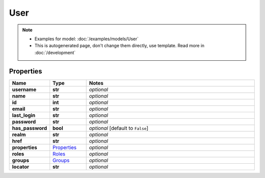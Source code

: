 User
#########

.. note::

  + Examples for model: :doc:`/examples/models/User`
  + This is autogenerated page, don't change them directly, use template. Read more in :doc:`/development`

Properties
----------
.. list-table::
   :widths: 15 15 70
   :header-rows: 1

   * - Name
     - Type
     - Notes
   * - **username**
     - **str**
     - `optional` 
   * - **name**
     - **str**
     - `optional` 
   * - **id**
     - **int**
     - `optional` 
   * - **email**
     - **str**
     - `optional` 
   * - **last_login**
     - **str**
     - `optional` 
   * - **password**
     - **str**
     - `optional` 
   * - **has_password**
     - **bool**
     - `optional` [default to ``False``]
   * - **realm**
     - **str**
     - `optional` 
   * - **href**
     - **str**
     - `optional` 
   * - **properties**
     -  `Properties <./Properties.html>`_
     - `optional` 
   * - **roles**
     -  `Roles <./Roles.html>`_
     - `optional` 
   * - **groups**
     -  `Groups <./Groups.html>`_
     - `optional` 
   * - **locator**
     - **str**
     - `optional` 


